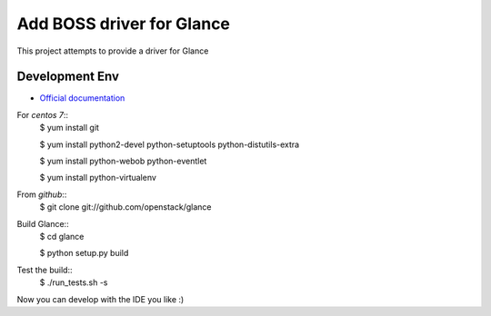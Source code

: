 ==========================
Add BOSS driver for Glance
==========================
This project attempts to provide a driver for Glance

Development Env
---------------
* `Official documentation <http://docs.openstack.org/developer/glance/installing.html>`_

For `centos 7`::
    $ yum install git

    $ yum install python2-devel python-setuptools python-distutils-extra

    $ yum install python-webob python-eventlet

    $ yum install python-virtualenv


From `github`::
    $ git clone git://github.com/openstack/glance


Build Glance::
    $ cd glance

    $ python setup.py build

Test the build::
    $ ./run_tests.sh -s

Now you can develop with the IDE you like :)
